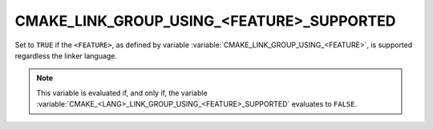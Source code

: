 CMAKE_LINK_GROUP_USING_<FEATURE>_SUPPORTED
------------------------------------------

.. versionadded:: 3.24

Set to ``TRUE`` if the ``<FEATURE>``, as defined by variable
:variable:`CMAKE_LINK_GROUP_USING_<FEATURE>`, is supported regardless the
linker language.

.. note::

  This variable is evaluated if, and only if, the variable
  :variable:`CMAKE_<LANG>_LINK_GROUP_USING_<FEATURE>_SUPPORTED` evaluates to
  ``FALSE``.
